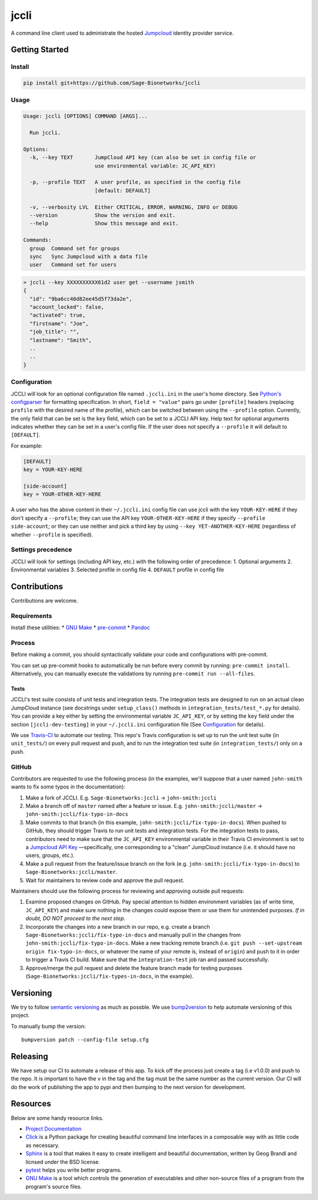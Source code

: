 jccli
=====

A command line client used to administrate the hosted
`Jumpcloud <https://jumpcloud.com/>`__ identity provider service.

Getting Started
---------------

Install
~~~~~~~

.. code:: bash

    pip install git+https://github.com/Sage-Bionetworks/jccli

Usage
~~~~~

.. code:: bash

    Usage: jccli [OPTIONS] COMMAND [ARGS]...

      Run jccli.

    Options:
      -k, --key TEXT       JumpCloud API key (can also be set in config file or
                           use environmental variable: JC_API_KEY)

      -p, --profile TEXT   A user profile, as specified in the config file
                           [default: DEFAULT]

      -v, --verbosity LVL  Either CRITICAL, ERROR, WARNING, INFO or DEBUG
      --version            Show the version and exit.
      --help               Show this message and exit.

    Commands:
      group  Command set for groups
      sync   Sync Jumpcloud with a data file
      user   Command set for users

.. code:: bash

    > jccli --key XXXXXXXXXX61d2 user get --username jsmith
    {
      "id": "9ba6cc40d82ee45d5f73da2e",
      "account_locked": false,
      "activated": true,
      "firstname": "Joe",
      "job_title": "",
      "lastname": "Smith",
      ..
      ..
    }

Configuration
~~~~~~~~~~~~~

JCCLI will look for an optional configuration file named ``.jccli.ini``
in the user's home directory. See `Python's
configparser <https://docs.python.org/3/library/configparser.html>`__
for formatting specification. In short, ``field = "value"`` pairs go
under ``[profile]`` headers (replacing ``profile`` with the desired name
of the profile), which can be switched between using the ``--profile``
option. Currently, the only field that can be set is the ``key`` field,
which can be set to a JCCLI API key. Help text for optional arguments
indicates whether they can be set in a user's config file. If the user
does not specify a ``--profile`` it will default to ``[DEFAULT]``.

For example:

.. code:: ini

    [DEFAULT]
    key = YOUR-KEY-HERE

    [side-account]
    key = YOUR-OTHER-KEY-HERE

A user who has the above content in their ``~/.jccli.ini`` config file
can use jccli with the key ``YOUR-KEY-HERE`` if they don't specify a
``--profile``; they can use the API key ``YOUR-OTHER-KEY-HERE`` if they
specify ``--profile side-account``; or they can use neither and pick a
third key by using ``--key YET-ANOTHER-KEY-HERE`` (regardless of whether
``--profile`` is specified).

Settings precedence
~~~~~~~~~~~~~~~~~~~

JCCLI will look for settings (including API key, etc.) with the
following order of precedence: 1. Optional arguments 2. Environmental
variables 3. Selected profile in config file 4. ``DEFAULT`` profile in
config file

Contributions
-------------

Contributions are welcome.

Requirements
~~~~~~~~~~~~

Install these utilities: \* `GNU
Make <https://www.gnu.org/software/make/>`__ \*
`pre-commit <https://pre-commit.com/#install>`__ \*
`Pandoc <https://pandoc.org/>`__

Process
~~~~~~~

Before making a commit, you should syntactically validate your code and
configurations with pre-commit.

You can set up pre-commit hooks to automatically be run before every
commit by running: ``pre-commit install``. Alternatively, you can
manually execute the validations by running
``pre-commit run --all-files``.

Tests
^^^^^

JCCLI's test suite consists of unit tests and integration tests. The
integration tests are designed to run on an actual clean JumpCloud
instance (see docstrings under ``setup_class()`` methods in
``integration_tests/test_*.py`` for details). You can provide a key
either by setting the environmental variable ``JC_API_KEY``, or by
setting the ``key`` field under the section ``[jccli-dev-testing]`` in
your ``~/.jccli.ini`` configuration file (See
`Configuration <#Configuration>`__ for details).

We use `Travis-CI <https://travis-ci.org/>`__ to automate our testing.
This repo's Travis configuration is set up to run the unit test suite
(in ``unit_tests/``) on every pull request and push, and to run the
integration test suite (in ``integration_tests/``) only on a push.

GitHub
~~~~~~

Contributors are requested to use the following process (in the
examples, we'll suppose that a user named ``john-smith`` wants to fix
some typos in the documentation):

1. Make a fork of JCCLI. E.g. ``Sage-Bionetworks:jccli`` →
   ``john-smith:jccli``
2. Make a branch off of ``master`` named after a feature or issue. E.g.
   ``john-smith:jccli/master`` → ``john-smith:jccli/fix-typo-in-docs``
3. Make commits to that branch (in this example,
   ``john-smith:jccli/fix-typo-in-docs``). When pushed to GitHub, they
   should trigger Travis to run unit tests and integration tests. For
   the integration tests to pass, contributors need to make sure that
   the ``JC_API_KEY`` environmental variable in their Travis CI
   environment is set to a `Jumpcloud API
   Key <https://jumpcloud.com/demo>`__ —specifically, one corresponding
   to a "clean" JumpCloud instance (i.e. it should have no users,
   groups, etc.).
4. Make a pull request from the feature/issue branch on the fork (e.g.
   ``john-smith:jccli/fix-typo-in-docs``) to
   ``Sage-Bionetworks:jccli/master``.
5. Wait for maintainers to review code and approve the pull request.

Maintainers should use the following process for reviewing and approving
outside pull requests:

1. Examine proposed changes on GitHub. Pay special attention to hidden
   environment variables (as of write time, ``JC_API_KEY``) and make
   sure nothing in the changes could expose them or use them for
   unintended purposes. *If in doubt, DO NOT proceed to the next step*.
2. Incorporate the changes into a new branch in our repo, e.g. create a
   branch ``Sage-Bionetworks:jccli/fix-typo-in-docs`` and manually pull
   in the changes from ``john-smith:jccli/fix-typo-in-docs``. Make a new
   tracking remote branch (i.e.
   ``git push --set-upstream origin fix-typo-in-docs``, or whatever the
   name of your remote is, instead of ``origin``) and push to it in
   order to trigger a Travis CI build. Make sure that the
   ``integration-test`` job ran and passed successfully.
3. Approve/merge the pull request and delete the feature branch made for
   testing purposes (``Sage-Bionetworks:jccli/fix-types-in-docs``, in
   the example).

Versioning
----------

We try to follow `semantic versioning <https://semver.org/>`__ as much
as possble. We use
`bump2version <https://pypi.org/project/bump2version/>`__ to help
automate versioning of this project.

To manually bump the version:

::

    bumpversion patch --config-file setup.cfg

Releasing
---------

We have setup our CI to automate a release of this app. To kick off the
process just create a tag (i.e v1.0.0) and push to the repo. It is
important to have the ``v`` in the tag and the tag must be the same
number as the current version. Our CI will do the work of publishing the
app to pypi and then bumping to the next version for development.

Resources
---------

Below are some handy resource links.

-  `Project Documentation <http://jccli.readthedocs.io/>`__
-  `Click <http://click.pocoo.org/5/>`__ is a Python package for
   creating beautiful command line interfaces in a composable way with
   as little code as necessary.
-  `Sphinx <http://www.sphinx-doc.org/en/master/>`__ is a tool that
   makes it easy to create intelligent and beautiful documentation,
   written by Geog Brandl and licnsed under the BSD license.
-  `pytest <https://docs.pytest.org/en/latest/>`__ helps you write
   better programs.
-  `GNU Make <https://www.gnu.org/software/make/>`__ is a tool which
   controls the generation of executables and other non-source files of
   a program from the program's source files.
